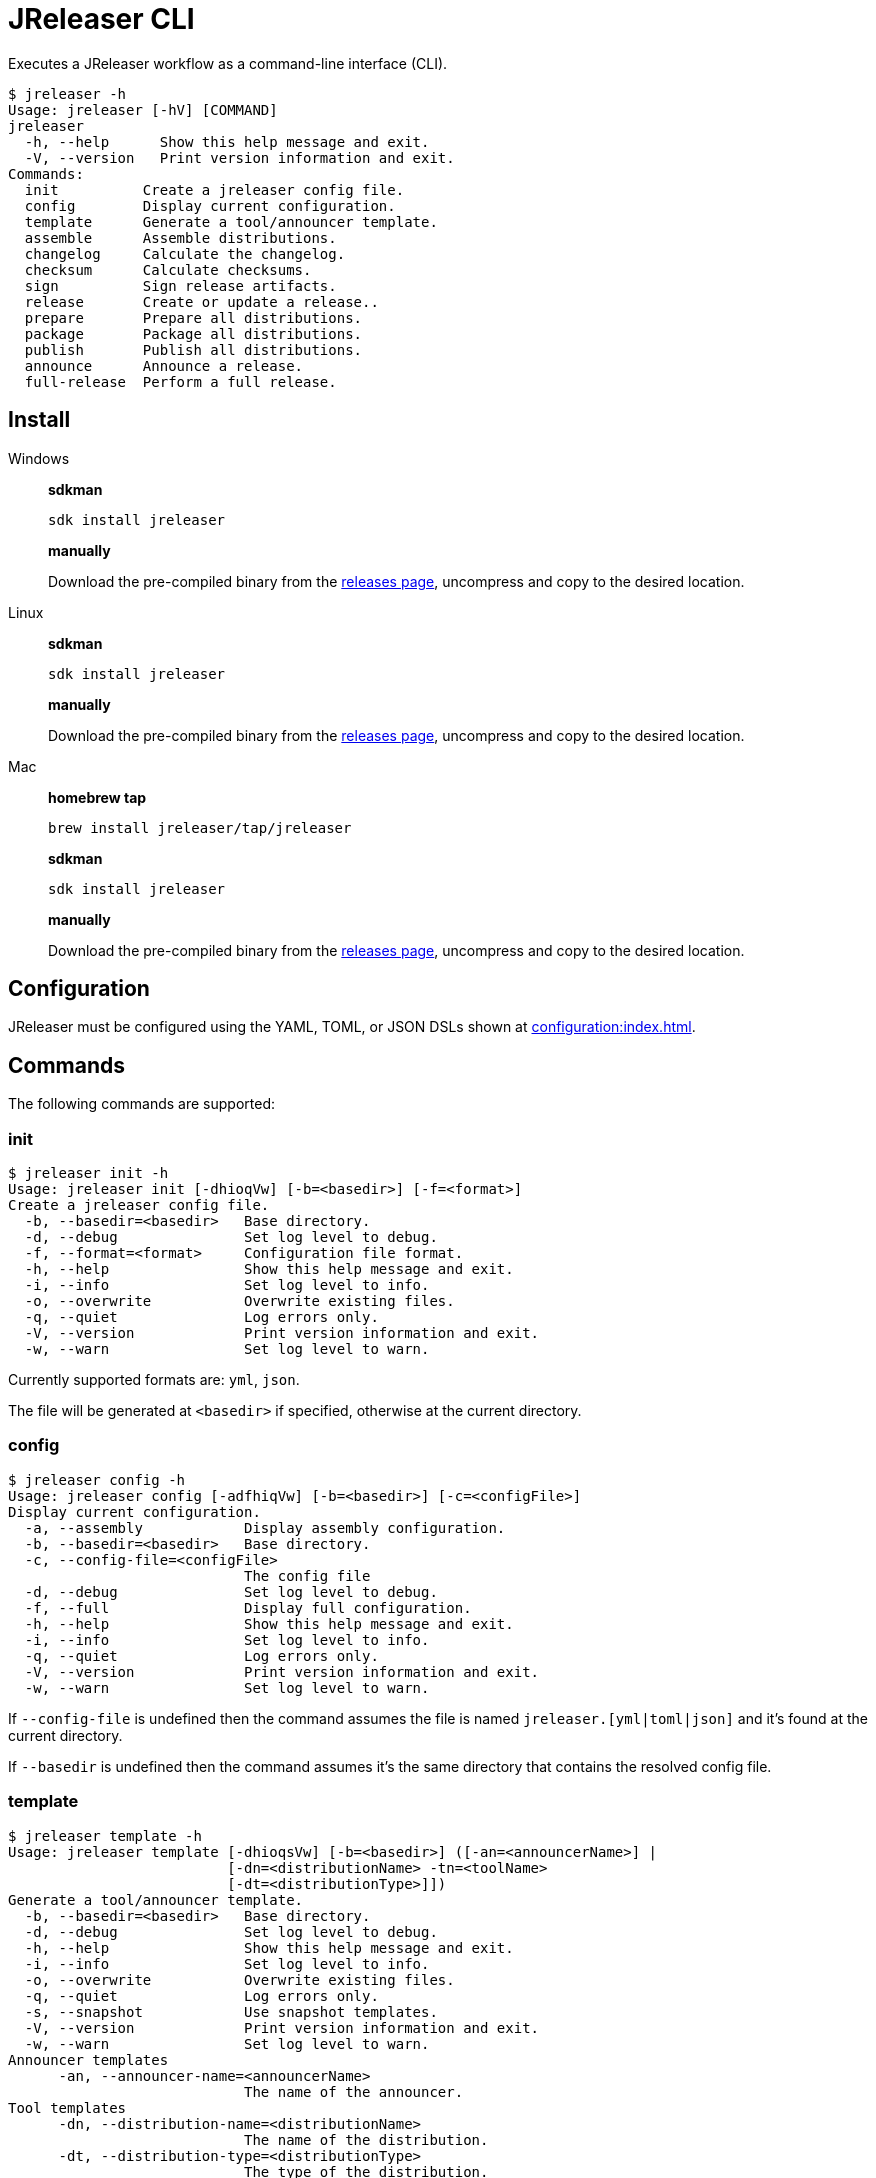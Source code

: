= JReleaser CLI

Executes a JReleaser workflow as a command-line interface (CLI).

[source,bash]
----
$ jreleaser -h
Usage: jreleaser [-hV] [COMMAND]
jreleaser
  -h, --help      Show this help message and exit.
  -V, --version   Print version information and exit.
Commands:
  init          Create a jreleaser config file.
  config        Display current configuration.
  template      Generate a tool/announcer template.
  assemble      Assemble distributions.
  changelog     Calculate the changelog.
  checksum      Calculate checksums.
  sign          Sign release artifacts.
  release       Create or update a release..
  prepare       Prepare all distributions.
  package       Package all distributions.
  publish       Publish all distributions.
  announce      Announce a release.
  full-release  Perform a full release.
----

== Install

[tabs]
====
Windows::
+
--
*sdkman*
[source]
----
sdk install jreleaser
----

*manually*

Download the pre-compiled binary from the link:https://github.com/jreleaser/jreleaser/releases[releases page],
uncompress and copy to the desired location.
--
Linux::
+
--
*sdkman*
[source]
----
sdk install jreleaser
----

*manually*

Download the pre-compiled binary from the link:https://github.com/jreleaser/jreleaser/releases[releases page],
uncompress and copy to the desired location.
--
Mac::
+
--
*homebrew tap*
[source]
----
brew install jreleaser/tap/jreleaser
----

*sdkman*
[source]
----
sdk install jreleaser
----

*manually*

Download the pre-compiled binary from the link:https://github.com/jreleaser/jreleaser/releases[releases page],
uncompress and copy to the desired location.
--
====

== Configuration

JReleaser must be configured using the YAML, TOML, or JSON DSLs shown at xref:configuration:index.adoc[].

== Commands

The following commands are supported:

=== init

[source,bash]
----
$ jreleaser init -h
Usage: jreleaser init [-dhioqVw] [-b=<basedir>] [-f=<format>]
Create a jreleaser config file.
  -b, --basedir=<basedir>   Base directory.
  -d, --debug               Set log level to debug.
  -f, --format=<format>     Configuration file format.
  -h, --help                Show this help message and exit.
  -i, --info                Set log level to info.
  -o, --overwrite           Overwrite existing files.
  -q, --quiet               Log errors only.
  -V, --version             Print version information and exit.
  -w, --warn                Set log level to warn.
----

Currently supported formats are: `yml`, `json`.

The file will be generated at `<basedir>` if specified, otherwise at the current directory.

=== config

[source,bash]
----
$ jreleaser config -h
Usage: jreleaser config [-adfhiqVw] [-b=<basedir>] [-c=<configFile>]
Display current configuration.
  -a, --assembly            Display assembly configuration.
  -b, --basedir=<basedir>   Base directory.
  -c, --config-file=<configFile>
                            The config file
  -d, --debug               Set log level to debug.
  -f, --full                Display full configuration.
  -h, --help                Show this help message and exit.
  -i, --info                Set log level to info.
  -q, --quiet               Log errors only.
  -V, --version             Print version information and exit.
  -w, --warn                Set log level to warn.
----

If `--config-file` is undefined then the command assumes the file is named `jreleaser.[yml|toml|json]` and it's
found at the current directory.

If `--basedir` is undefined then the command assumes it's the same directory that contains the resolved config file.

=== template

[source,bash]
----
$ jreleaser template -h
Usage: jreleaser template [-dhioqsVw] [-b=<basedir>] ([-an=<announcerName>] |
                          [-dn=<distributionName> -tn=<toolName>
                          [-dt=<distributionType>]])
Generate a tool/announcer template.
  -b, --basedir=<basedir>   Base directory.
  -d, --debug               Set log level to debug.
  -h, --help                Show this help message and exit.
  -i, --info                Set log level to info.
  -o, --overwrite           Overwrite existing files.
  -q, --quiet               Log errors only.
  -s, --snapshot            Use snapshot templates.
  -V, --version             Print version information and exit.
  -w, --warn                Set log level to warn.
Announcer templates
      -an, --announcer-name=<announcerName>
                            The name of the announcer.
Tool templates
      -dn, --distribution-name=<distributionName>
                            The name of the distribution.
      -dt, --distribution-type=<distributionType>
                            The type of the distribution.
      -tn, --tool-name=<toolName>
                            The name of the tool.
----

If `--basedir` is undefined then the command assumes it's the current directory.

Announcer and tool settings are mutually exclusive.

The value of `--announcer-name` must match any of the available xref:configuration:announce/index.adoc[announcers].

The value of `--distribution-name` must match the name of a configured
xref:configuration:distributions.adoc[distribution].

The value of `--distribution-type` must match any of the available
xref:ROOT:distributions/index.adoc[distribution types].

The value of `--tool-name` must match any of the available xref:configuration:packagers/index.adoc[].

=== assemble

[source,bash]
----
$ jreleaser assemble -h
Usage: jreleaser assemble [-dhiqVw] [-an=<assemblerName>] [-b=<basedir>]
                          [-c=<configFile>] [-dn=<distributionName>]
Assemble distributions.
      -an, --assembler-name=<assemblerName>
                            The name of the assembler.
  -b, --basedir=<basedir>   Base directory.
  -c, --config-file=<configFile>
                            The config file
  -d, --debug               Set log level to debug.
      -dn, --distribution-name=<distributionName>
                            The name of the distribution.
  -h, --help                Show this help message and exit.
  -i, --info                Set log level to info.
  -q, --quiet               Log errors only.
  -V, --version             Print version information and exit.
  -w, --warn                Set log level to warn.
----

If `--config-file` is undefined then the command assumes the file is named `jreleaser.[yml|toml|json]` and it's
found at the current directory.

If `--basedir` is undefined then the command assumes it's the same directory that contains the resolved config file.

The value of `--assembler-name` must match any of the available xref:configuration:assemble/index.adoc[assemblers].

The value of `--distribution-name` must match the name of a configured found in the
xref:configuration:assemble/index.adoc[assemblers] section.

This command must be invoked separatedly from the others as some of the assmeblers are platform specific.

=== changelog

[source,bash]
----
$ jreleaser changelog -h
Usage: jreleaser changelog [-dhiqVw] [-b=<basedir>] [-c=<configFile>]
Calculate the changelog.
  -b, --basedir=<basedir>   Base directory.
  -c, --config-file=<configFile>
                            The config file
  -d, --debug               Set log level to debug.
  -h, --help                Show this help message and exit.
  -i, --info                Set log level to info.
  -q, --quiet               Log errors only.
  -V, --version             Print version information and exit.
  -w, --warn                Set log level to warn.
----

If `--config-file` is undefined then the command assumes the file is named `jreleaser.[yml|toml|json]` and it's
found at the current directory.

If `--basedir` is undefined then the command assumes it's the same directory that contains the resolved config file.

=== checksum

[source,bash]
----
$ jreleaser checksum -h
Usage: jreleaser checksum [-dhiqVw] [-b=<basedir>] [-c=<configFile>]
Calculate checksums.
  -b, --basedir=<basedir>   Base directory.
  -c, --config-file=<configFile>
                            The config file
  -d, --debug               Set log level to debug.
  -h, --help                Show this help message and exit.
  -i, --info                Set log level to info.
  -q, --quiet               Log errors only.
  -V, --version             Print version information and exit.
  -w, --warn                Set log level to warn.
----

If `--config-file` is undefined then the command assumes the file is named `jreleaser.[yml|toml|json]` and it's
found at the current directory.

If `--basedir` is undefined then the command assumes it's the same directory that contains the resolved config file.

=== sign

[source,bash]
----
$ jreleaser sign -h
Usage: jreleaser sign [-dhiqVw] [-b=<basedir>] [-c=<configFile>]
Sign release artifacts.
  -b, --basedir=<basedir>   Base directory.
  -c, --config-file=<configFile>
                            The config file
  -d, --debug               Set log level to debug.
  -h, --help                Show this help message and exit.
  -i, --info                Set log level to info.
  -q, --quiet               Log errors only.
  -V, --version             Print version information and exit.
  -w, --warn                Set log level to warn.
----

If `--config-file` is undefined then the command assumes the file is named `jreleaser.[yml|toml|json]` and it's
found at the current directory.

If `--basedir` is undefined then the command assumes it's the same directory that contains the resolved config file.

=== release

[source,bash]
----
$ jreleaser release -h
Usage: jreleaser release [-dhiqVwy] [--auto-config] [--changelog-formatted]
                         [--draft] [--overwrite] [--prerelease]
                         [--signing-armored] [--signing-enabled] [--skip-tag]
                         [--update] [-b=<basedir>] [-c=<configFile>]
                         [--changelog=<changelog>]
                         [--commit-author-email=<commitAuthorEmail>]
                         [--commit-author-name=<commitAuthorName>]
                         [--milestone-name=<milestoneName>]
                         [--project-name=<projectName>]
                         [--project-version=<projectVersion>]
                         [--release-name=<releaseName>] [--tag-name=<tagName>]
                         [--username=<username>] [--file=<files>]...
Create or update a release..
      --auto-config          Model auto configuration..
  -b, --basedir=<basedir>    Base directory.
  -c, --config-file=<configFile>
                             The config file
      --changelog=<changelog>
                             Path to changelog file.
      --changelog-formatted  Format generated changelog.
      --commit-author-email=<commitAuthorEmail>
                             Commit author e-mail.
      --commit-author-name=<commitAuthorName>
                             Commit author name.
  -d, --debug                Set log level to debug.
      --draft                If the release is a draft.
      --file=<files>         Input file(s) to be uploaded.
  -h, --help                 Show this help message and exit.
  -i, --info                 Set log level to info.
      --milestone-name=<milestoneName>
                             The milestone name.
      --overwrite            Overwrite an existing release.
      --prerelease           If the release is a prerelease.
      --project-name=<projectName>
                             The project name.
      --project-version=<projectVersion>
                             The project version.
  -q, --quiet                Log errors only.
      --release-name=<releaseName>
                             The release name.
      --signing-armored      Generate ascii armored signatures.
      --signing-enabled      Sign files.
      --skip-tag             Skip tagging the release.
      --tag-name=<tagName>   The release tag.
      --update               Update an existing release.
      --username=<username>  Git username.
  -V, --version              Print version information and exit.
  -w, --warn                 Set log level to warn.
  -y, --dryrun               Skip remote operations.
----

There are two usage modes:

 * auto config
 * with explicit configuration file

*AutoConfig*

If `--basedir` is undefined then the command assumes it's the same directory where the command is run.

The `--file` parameter is repeatable.

*Explicit Configuration file*

If `--config-file` is undefined then the command assumes the file is named `jreleaser.[yml|toml|json]` and it's
found at the current directory.

If `--basedir` is undefined then the command assumes it's the same directory that contains the resolved config file.

IMPORTANT: None of the command flags that override model properties can be used in this mode.

NOTE: Use `-y` or `--dryrun` during development to verify your configuration settings. No network uploads nor repository
mutations should occur when this mode is activated.

=== prepare

[source,bash]
----
$ jreleaser prepare -h
Usage: jreleaser prepare [-dhiqVw] [-b=<basedir>] [-c=<configFile>]
                         [-dn=<distributionName>] [-tn=<toolName>]
Prepare all distributions.
  -b, --basedir=<basedir>   Base directory.
  -c, --config-file=<configFile>
                            The config file
  -d, --debug               Set log level to debug.
      -dn, --distribution-name=<distributionName>
                            The name of the distribution.
  -h, --help                Show this help message and exit.
  -i, --info                Set log level to info.
  -q, --quiet               Log errors only.
      -tn, --tool-name=<toolName>
                            The name of the tool.
  -V, --version             Print version information and exit.
  -w, --warn                Set log level to warn.
----

If `--config-file` is undefined then the command assumes the file is named `jreleaser.[yml|toml|json]` and it's
found at the current directory.

If `--basedir` is undefined then the command assumes it's the same directory that contains the resolved config file.

The value of `--distribution-name` must match the name of a configured xref:configuration:distributions.adoc[distribution].

The value of `--tool-name` must match any of the available xref:configuration:packagers/index.adoc[].

You may invoke this command in the following ways:

Prepare all distributions:
[source,bash]
----
$ jreleaser prepare
----

Prepare a single distribution with all configured tools:
[source,bash]
----
$ jreleaser prepare --distribution-name app
----

Prepare all distributions with a single tool:
[source,bash]
----
$ jreleaser prepare --tool-name brew
----

Prepare a single distribution with a single tool:
[source,bash]
----
$ jreleaser prepare --distribution-name app --tool-name brew
----

=== package

[source,bash]
----
$ jreleaser package -h
Usage: jreleaser package [-dhiqVwy] [-b=<basedir>] [-c=<configFile>]
                         [-dn=<distributionName>] [-tn=<toolName>]
Package all distributions.
  -b, --basedir=<basedir>   Base directory.
  -c, --config-file=<configFile>
                            The config file
  -d, --debug               Set log level to debug.
      -dn, --distribution-name=<distributionName>
                            The name of the distribution.
  -h, --help                Show this help message and exit.
  -i, --info                Set log level to info.
  -q, --quiet               Log errors only.
      -tn, --tool-name=<toolName>
                            The name of the tool.
  -V, --version             Print version information and exit.
  -w, --warn                Set log level to warn.
  -y, --dryrun              Skip remote operations.
----

If `--config-file` is undefined then the command assumes the file is named `jreleaser.[yml|toml|json]` and it's
found at the current directory.

If `--basedir` is undefined then the command assumes it's the same directory that contains the resolved config file.

The value of `--distribution-name` must match the name of a configured xref:configuration:distributions.adoc[distribution].

The value of `--tool-name` must match any of the available xref:configuration:packagers/index.adoc[].

You may invoke this command in the following ways:

Package all distributions:
[source,bash]
----
$ jreleaser package
----

Package a single distribution with all configured tools:
[source,bash]
----
$ jreleaser package --distribution-name app
----

Package all distributions with a single tool:
[source,bash]
----
$ jreleaser package --tool-name brew
----

Package a single distribution with a single tool:
[source,bash]
----
$ jreleaser package --distribution-name app --tool-name brew
----

NOTE: Use `-y` or `--dryrun` during development to verify your configuration settings. No network uploads nor repository
mutations should occur when this mode is activated.

=== publish

[source,bash]
----
$ jreleaser publish -h
Usage: jreleaser publish [-dhiqVwy] [-b=<basedir>] [-c=<configFile>]
                        [-dn=<distributionName>] [-tn=<toolName>]
Publish all distributions.
  -b, --basedir=<basedir>   Base directory.
  -c, --config-file=<configFile>
                            The config file
  -d, --debug               Set log level to debug.
      -dn, --distribution-name=<distributionName>
                            The name of the distribution.
  -h, --help                Show this help message and exit.
  -i, --info                Set log level to info.
  -q, --quiet               Log errors only.
      -tn, --tool-name=<toolName>
                            The name of the tool.
  -V, --version             Print version information and exit.
  -w, --warn                Set log level to warn.
  -y, --dryrun              Skip remote operations.
----
 
If `--config-file` is undefined then the command assumes the file is named `jreleaser.[yml|toml|json]` and it's
found at the current directory.

If `--basedir` is undefined then the command assumes it's the same directory that contains the resolved config file.

The value of `--distribution-name` must match the name of a configured xref:configuration:distributions.adoc[distribution].

The value of `--tool-name` must match any of the available xref:configuration:packagers/index.adoc[].

You may invoke this command in the following ways:

Publish all distributions:
[source,bash]
----
$ jreleaser publish
----

Publish a single distribution with all configured tools:
[source,bash]
----
$ jreleaser publish --distribution-name app
----

Publish all distributions with a single tool:
[source,bash]
----
$ jreleaser publish --tool-name brew
----

Publish a single distribution with a single tool:
[source,bash]
----
$ jreleaser publish --distribution-name app --tool-name brew
----

NOTE: Use `-y` or `--dryrun` during development to verify your configuration settings. No network uploads nor repository
mutations should occur when this mode is activated.

=== announce

[source,bash]
----
$ jreleaser announce -h
Usage: jreleaser announce [-dhiqVwy] [-an=<announcerName>] [-b=<basedir>]
                          [-c=<configFile>]
Announce a release.
      -an, --announcer-name=<announcerName>
                            The name of the announcer.
  -b, --basedir=<basedir>   Base directory.
  -c, --config-file=<configFile>
                            The config file
  -d, --debug               Set log level to debug.
  -h, --help                Show this help message and exit.
  -i, --info                Set log level to info.
  -q, --quiet               Log errors only.
  -V, --version             Print version information and exit.
  -w, --warn                Set log level to warn.
  -y, --dryrun              Skip remote operations.
----

If `--config-file` is undefined then the command assumes the file is named `jreleaser.[yml|toml|json]` and it's
found at the current directory.

If `--basedir` is undefined then the command assumes it's the same directory that contains the resolved config file.

The value of `--announcer-name` must match any of the available xref:configuration:announce/index.adoc[announcers].

You may invoke this command in the following ways:

Announce with all configured announcers:
[source,bash]
----
$ jreleaser announce
----

Announce with a single announcer:
[source,bash]
----
$ jreleaser announce --announcer-name brew
----

NOTE: Use `-y` or `--dryrun` during development to verify your configuration settings. No network uploads nor repository
mutations should occur when this mode is activated.

=== full-release

[source,bash]
----
$ jreleaser full-release -h
Usage: jreleaser full-release [-dhiqVwy] [-b=<basedir>] [-c=<configFile>]
Perform a full release.
  -b, --basedir=<basedir>   Base directory.
  -c, --config-file=<configFile>
                            The config file
  -d, --debug               Set log level to debug.
  -h, --help                Show this help message and exit.
  -i, --info                Set log level to info.
  -q, --quiet               Log errors only.
  -V, --version             Print version information and exit.
  -w, --warn                Set log level to warn.
  -y, --dryrun              Skip remote operations.
----

If `--config-file` is undefined then the command assumes the file is named `jreleaser.[yml|toml|json]` and it's
found at the current directory.

If `--basedir` is undefined then the command assumes it's the same directory that contains the resolved config file.

NOTE: Use `-y` or `--dryrun` during development to verify your configuration settings. No network uploads nor repository
mutations should occur when this mode is activated.

